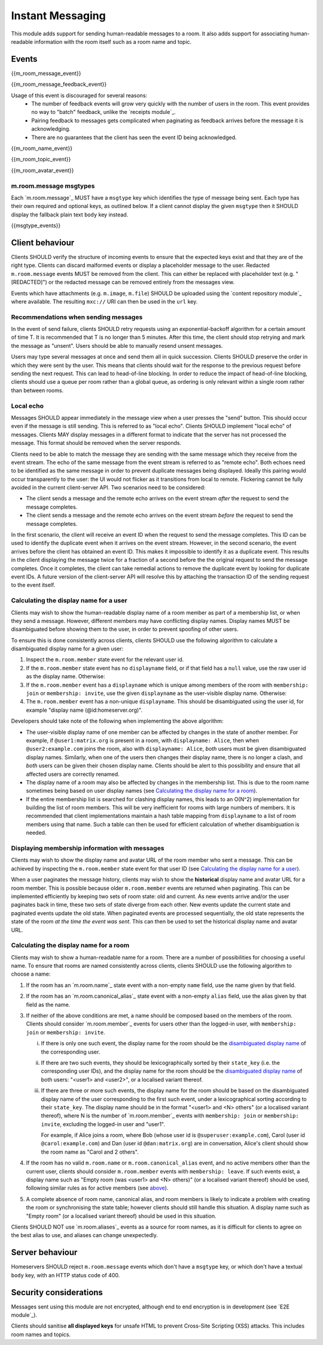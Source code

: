 Instant Messaging
=================

.. _module:im:

This module adds support for sending human-readable messages to a room. It also
adds support for associating human-readable information with the room itself
such as a room name and topic.

Events
------

{{m_room_message_event}}

{{m_room_message_feedback_event}}

Usage of this event is discouraged for several reasons:
 - The number of feedback events will grow very quickly with the number of users
   in the room. This event provides no way to "batch" feedback, unlike the
   `receipts module`_.
 - Pairing feedback to messages gets complicated when paginating as feedback
   arrives before the message it is acknowledging.
 - There are no guarantees that the client has seen the event ID being
   acknowledged.


.. _`receipts module`: `module:receipts`_

{{m_room_name_event}}

{{m_room_topic_event}}

{{m_room_avatar_event}}

m.room.message msgtypes
~~~~~~~~~~~~~~~~~~~~~~~

Each `m.room.message`_ MUST have a ``msgtype`` key which identifies the type
of message being sent. Each type has their own required and optional keys, as
outlined below. If a client cannot display the given ``msgtype`` then it SHOULD
display the fallback plain text ``body`` key instead.

{{msgtype_events}}


Client behaviour
----------------

Clients SHOULD verify the structure of incoming events to ensure that the
expected keys exist and that they are of the right type. Clients can discard
malformed events or display a placeholder message to the user. Redacted
``m.room.message`` events MUST be removed from the client. This can either be
replaced with placeholder text (e.g. "[REDACTED]") or the redacted message can
be removed entirely from the messages view.

Events which have attachments (e.g. ``m.image``, ``m.file``) SHOULD be
uploaded using the `content repository module`_ where available. The
resulting ``mxc://`` URI can then be used in the ``url`` key.

.. _`content repository module`: `module:content`_

Recommendations when sending messages
~~~~~~~~~~~~~~~~~~~~~~~~~~~~~~~~~~~~~

In the event of send failure, clients SHOULD retry requests using an
exponential-backoff algorithm for a
certain amount of time T. It is recommended that T is no longer than 5 minutes.
After this time, the client should stop retrying and mark the message as "unsent".
Users should be able to manually resend unsent messages.

Users may type several messages at once and send them all in quick succession.
Clients SHOULD preserve the order in which they were sent by the user. This
means that clients should wait for the response to the previous request before
sending the next request. This can lead to head-of-line blocking. In order to
reduce the impact of head-of-line blocking, clients should use a queue per room
rather than a global queue, as ordering is only relevant within a single room
rather than between rooms.

Local echo
~~~~~~~~~~

Messages SHOULD appear immediately in the message view when a user presses the
"send" button. This should occur even if the message is still sending. This is
referred to as "local echo". Clients SHOULD implement "local echo" of messages.
Clients MAY display messages in a different format to indicate that the server
has not processed the message. This format should be removed when the server
responds.

Clients need to be able to match the message they are sending with the same
message which they receive from the event stream. The echo of the same message
from the event stream is referred to as "remote echo". Both echoes need to be
identified as the same message in order to prevent duplicate messages being
displayed. Ideally this pairing would occur transparently to the user: the UI
would not flicker as it transitions from local to remote. Flickering cannot be
fully avoided in the current client-server API. Two scenarios need to be
considered:

- The client sends a message and the remote echo arrives on the event stream
  *after* the request to send the message completes.
- The client sends a message and the remote echo arrives on the event stream
  *before* the request to send the message completes.

In the first scenario, the client will receive an event ID when the request to
send the message completes. This ID can be used to identify the duplicate event
when it arrives on the event stream. However, in the second scenario, the event
arrives before the client has obtained an event ID. This makes it impossible to
identify it as a duplicate event. This results in the client displaying the
message twice for a fraction of a second before the the original request to send
the message completes. Once it completes, the client can take remedial actions
to remove the duplicate event by looking for duplicate event IDs. A future version
of the client-server API will resolve this by attaching the transaction ID of the
sending request to the event itself.


Calculating the display name for a user
~~~~~~~~~~~~~~~~~~~~~~~~~~~~~~~~~~~~~~~

Clients may wish to show the human-readable display name of a room member as
part of a membership list, or when they send a message. However, different
members may have conflicting display names. Display names MUST be disambiguated
before showing them to the user, in order to prevent spoofing of other users.

To ensure this is done consistently across clients, clients SHOULD use the
following algorithm to calculate a disambiguated display name for a given user:

1. Inspect the ``m.room.member`` state event for the relevant user id.
2. If the ``m.room.member`` state event has no ``displayname`` field, or if
   that field has a ``null`` value, use the raw user id as the display
   name. Otherwise:
3. If the ``m.room.member`` event has a ``displayname`` which is unique among
   members of the room with ``membership: join`` or ``membership: invite``, use
   the given ``displayname`` as the user-visible display name. Otherwise:
4. The ``m.room.member`` event has a non-unique ``displayname``. This should be
   disambiguated using the user id, for example "display name
   (@id:homeserver.org)".

   .. TODO-spec
     what does it mean for a ``displayname`` to be 'unique'? Are we
     case-sensitive?  Do we care about homograph attacks? See
     https://matrix.org/jira/browse/SPEC-221.

Developers should take note of the following when implementing the above
algorithm:

* The user-visible display name of one member can be affected by changes in the
  state of another member. For example, if ``@user1:matrix.org`` is present in
  a room, with ``displayname: Alice``, then when ``@user2:example.com`` joins
  the room, also with ``displayname: Alice``, *both* users must be given
  disambiguated display names. Similarly, when one of the users then changes
  their display name, there is no longer a clash, and *both* users can be given
  their chosen display name. Clients should be alert to this possibility and
  ensure that all affected users are correctly renamed.

* The display name of a room may also be affected by changes in the membership
  list. This is due to the room name sometimes being based on user display
  names (see `Calculating the display name for a room`_).

* If the entire membership list is searched for clashing display names, this
  leads to an O(N^2) implementation for building the list of room members. This
  will be very inefficient for rooms with large numbers of members. It is
  recommended that client implementations maintain a hash table mapping from
  ``displayname`` to a list of room members using that name. Such a table can
  then be used for efficient calculation of whether disambiguation is needed.


Displaying membership information with messages
~~~~~~~~~~~~~~~~~~~~~~~~~~~~~~~~~~~~~~~~~~~~~~~

Clients may wish to show the display name and avatar URL of the room member who
sent a message. This can be achieved by inspecting the ``m.room.member`` state
event for that user ID (see `Calculating the display name for a user`_).

When a user paginates the message history, clients may wish to show the
**historical** display name and avatar URL for a room member. This is possible
because older ``m.room.member`` events are returned when paginating. This can
be implemented efficiently by keeping two sets of room state: old and current.
As new events arrive and/or the user paginates back in time, these two sets of
state diverge from each other. New events update the current state and paginated
events update the old state. When paginated events are processed sequentially,
the old state represents the state of the room *at the time the event was sent*.
This can then be used to set the historical display name and avatar URL.


Calculating the display name for a room
~~~~~~~~~~~~~~~~~~~~~~~~~~~~~~~~~~~~~~~

Clients may wish to show a human-readable name for a room. There are a number
of possibilities for choosing a useful name. To ensure that rooms are named
consistently across clients, clients SHOULD use the following algorithm to
choose a name:

1. If the room has an `m.room.name`_ state event with a non-empty ``name``
   field, use the name given by that field.

#. If the room has an `m.room.canonical_alias`_ state event with a non-empty
   ``alias`` field, use the alias given by that field as the name.

#. If neither of the above conditions are met, a name should be composed based
   on the members of the room. Clients should consider `m.room.member`_ events
   for users other than the logged-in user, with ``membership: join`` or
   ``membership: invite``.

   .. _active_members:

   i. If there is only one such event, the display name for the room should be
      the `disambiguated display name`_ of the corresponding user.

   #. If there are two such events, they should be lexicographically sorted by
      their ``state_key`` (i.e. the corresponding user IDs), and the display
      name for the room should be the  `disambiguated display name`_ of both
      users: "<user1> and <user2>", or a localised variant thereof.

   #. If there are three or more such events, the display name for the room
      should be based on the disambiguated display name of the user
      corresponding to the first such event, under a lexicographical sorting
      according to their ``state_key``. The display name should be in the
      format "<user1> and <N> others" (or a localised variant thereof), where N
      is the number of `m.room.member`_ events with ``membership: join`` or
      ``membership: invite``, excluding the logged-in user and "user1".

      For example, if Alice joins a room, where Bob (whose user id is
      ``@superuser:example.com``), Carol (user id ``@carol:example.com``) and
      Dan (user id ``@dan:matrix.org``) are in conversation, Alice's
      client should show the room name as "Carol and 2 others".

   .. TODO-spec
     Sorting by user_id certainly isn't ideal, as IDs at the start of the
     alphabet will end up dominating room names: they will all be called
     "Arathorn and 15 others". Furthermore - user_ids are not necessarily
     ASCII, which means we need to either specify a collation order, or specify
     how to choose one.

     Ideally we might sort by the time when the user was first invited to, or
     first joined the room. But we don't have this information.

     See https://matrix.org/jira/browse/SPEC-267 for further discussion.

#. If the room has no valid ``m.room.name`` or ``m.room.canonical_alias``
   event, and no active members other than the current user, clients should
   consider ``m.room.member`` events with ``membership: leave``. If such events
   exist, a display name such as "Empty room (was <user1> and <N> others)" (or
   a localised variant thereof) should be used, following similar rules as for
   active members (see `above <active_members_>`_).

#. A complete absence of room name, canonical alias, and room members is likely
   to indicate a problem with creating the room or synchronising the state
   table; however clients should still handle this situation. A display name
   such as "Empty room" (or a localised variant thereof) should be used in this
   situation.

.. _`disambiguated display name`: `Calculating the display name for a user`_

Clients SHOULD NOT use `m.room.aliases`_ events as a source for room names, as
it is difficult for clients to agree on the best alias to use, and aliases can
change unexpectedly.

.. TODO-spec
  How can we make this less painful for clients to implement, without forcing
  an English-language implementation on them all? See
  https://matrix.org/jira/browse/SPEC-425.

Server behaviour
----------------

Homeservers SHOULD reject ``m.room.message`` events which don't have a
``msgtype`` key, or which don't have a textual ``body`` key, with an HTTP status
code of 400.

Security considerations
-----------------------

Messages sent using this module are not encrypted, although end to end encryption is in development (see `E2E module`_).

Clients should sanitise **all displayed keys** for unsafe HTML to prevent Cross-Site
Scripting (XSS) attacks. This includes room names and topics.

.. _`E2E module`: `module:e2e`_
